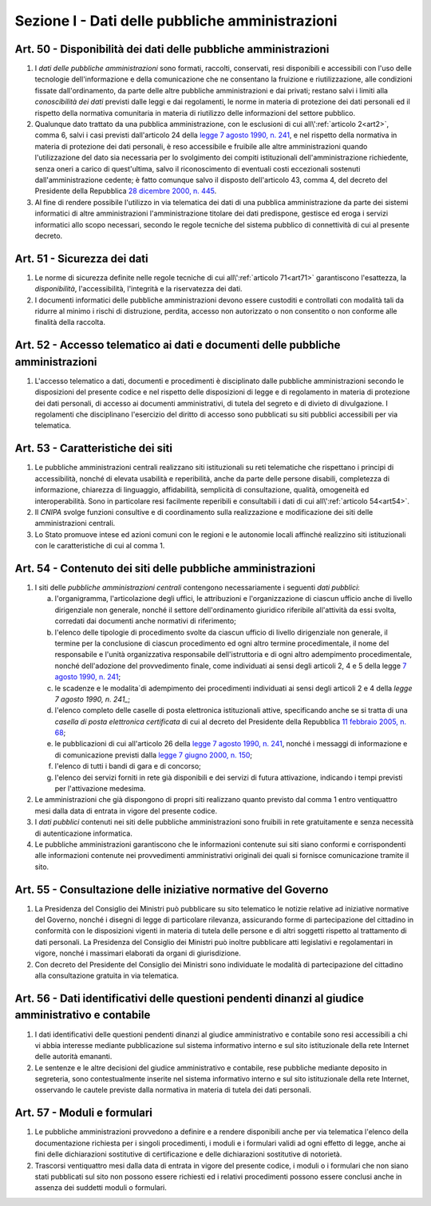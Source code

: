 Sezione I - Dati delle pubbliche amministrazioni
************************************************

Art. 50 - Disponibilità dei dati delle pubbliche amministrazioni
................................................................

1. I *dati delle pubbliche amministrazioni* sono formati, raccolti, conservati,
   resi disponibili e accessibili con l'uso delle tecnologie dell'informazione
   e della comunicazione che ne consentano la fruizione e riutilizzazione, alle
   condizioni fissate dall'ordinamento, da parte delle altre pubbliche
   amministrazioni e dai privati; restano salvi i limiti alla *conoscibilità
   dei dati* previsti dalle leggi e dai regolamenti, le norme in materia di
   protezione dei dati personali ed il rispetto della normativa comunitaria in
   materia di riutilizzo delle informazioni del settore pubblico.
 
2. Qualunque dato trattato da una pubblica amministrazione, con le esclusioni
   di cui all\\':ref:`articolo 2<art2>`, comma 6, salvi i casi previsti
   dall'articolo 24 della `legge 7 agosto 1990, n. 241`_, e nel rispetto della
   normativa in materia di protezione dei dati personali, è reso accessibile e
   fruibile alle altre amministrazioni quando l'utilizzazione del dato sia
   necessaria per lo svolgimento dei compiti istituzionali dell'amministrazione
   richiedente, senza oneri a carico di quest'ultima, salvo il riconoscimento
   di eventuali costi eccezionali sostenuti dall'amministrazione cedente; è
   fatto comunque salvo il disposto dell'articolo 43, comma 4, del decreto del
   Presidente della Repubblica `28 dicembre 2000, n. 445`_.

3. Al fine di rendere possibile l'utilizzo in via telematica dei dati di una
   pubblica amministrazione da parte dei sistemi informatici di altre
   amministrazioni l'amministrazione titolare dei dati predispone, gestisce ed
   eroga i servizi informatici allo scopo necessari, secondo le regole tecniche
   del sistema pubblico di connettività di cui al presente decreto.

Art. 51 - Sicurezza dei dati
............................

1. Le norme di sicurezza definite nelle regole tecniche di cui
   all\\':ref:`articolo 71<art71>` garantiscono l'esattezza, la
   *disponibilità*, l'accessibilità, l'integrità e la riservatezza dei dati.
 
2. I documenti informatici delle pubbliche amministrazioni devono essere
   custoditi e controllati con modalità tali da ridurre al minimo i rischi di
   distruzione, perdita, accesso non autorizzato o non consentito o non
   conforme alle finalità della raccolta.

Art. 52 - Accesso telematico ai dati e documenti delle pubbliche amministrazioni 
................................................................................
 
1. L'accesso telematico a dati, documenti e procedimenti è disciplinato dalle
   pubbliche amministrazioni secondo le disposizioni del presente codice e nel
   rispetto delle disposizioni di legge e di regolamento in materia di
   protezione dei dati personali, di accesso ai documenti amministrativi, di
   tutela del segreto e di divieto di divulgazione. I regolamenti che
   disciplinano l'esercizio del diritto di accesso sono pubblicati su siti
   pubblici accessibili per via telematica. 

Art. 53 - Caratteristiche dei siti
..................................

1. Le pubbliche amministrazioni centrali realizzano siti istituzionali su reti
   telematiche che rispettano i principi di accessibilità, nonché di elevata
   usabilità e reperibilità, anche da parte delle persone disabili, completezza
   di informazione, chiarezza di linguaggio, affidabilità, semplicità di
   consultazione, qualità, omogeneità ed interoperabilità.
   Sono in particolare resi facilmente reperibili e consultabili i dati di cui 
   all\\':ref:`articolo 54<art54>`.
 
2. Il *CNIPA* svolge funzioni consultive e di coordinamento sulla realizzazione
   e modificazione dei siti delle amministrazioni centrali.
   
3. Lo Stato promuove intese ed azioni comuni con le regioni e le autonomie
   locali affinché realizzino siti istituzionali con le caratteristiche di cui
   al comma 1.

.. _art54:
 
Art. 54 - Contenuto dei siti delle pubbliche amministrazioni 
............................................................

1. I siti delle *pubbliche amministrazioni centrali* contengono necessariamente
   i seguenti *dati pubblici*: 

   a) l'organigramma, l'articolazione degli uffici, le attribuzioni e
      l'organizzazione di ciascun ufficio anche di livello dirigenziale non
      generale, nonché il settore dell'ordinamento giuridico riferibile
      all'attività da essi svolta, corredati dai documenti anche normativi di
      riferimento; 
   b) l'elenco delle tipologie di procedimento svolte da ciascun ufficio di
      livello dirigenziale non generale, il termine per la conclusione di
      ciascun procedimento ed ogni altro termine procedimentale, il nome del
      responsabile e l'unità organizzativa responsabile dell'istruttoria e di
      ogni altro adempimento procedimentale, nonché dell'adozione del
      provvedimento finale, come individuati ai sensi degli articoli 2, 4 e 5
      della legge `7 agosto 1990, n. 241`_; 
   c) le scadenze e le modalita`di adempimento dei procedimenti individuati ai
      sensi degli articoli 2 e 4 della `legge 7 agosto 1990, n. 241_`;
   d) l'elenco completo delle caselle di posta elettronica istituzionali
      attive, specificando anche se si tratta di una *casella di posta
      elettronica certificata* di cui al decreto del Presidente della Repubblica
      `11 febbraio 2005, n. 68`_; 
   e) le pubblicazioni di cui all'articolo 26 della `legge 7 agosto 1990, n.
      241`_, nonché i messaggi di informazione e di comunicazione previsti
      dalla `legge 7 giugno 2000, n. 150`_; 
   f) l'elenco di tutti i bandi di gara e di concorso; 
   g) l'elenco dei servizi forniti in rete già disponibili e dei servizi di
      futura attivazione, indicando i tempi previsti per l'attivazione
      medesima. 

2. Le amministrazioni che già dispongono di propri siti realizzano quanto
   previsto dal comma 1 entro ventiquattro mesi dalla data di entrata in vigore
   del presente codice. 
 
3. I *dati pubblici* contenuti nei siti delle pubbliche amministrazioni sono
   fruibili in rete gratuitamente e senza necessità di autenticazione
   informatica. 
 
4. Le pubbliche amministrazioni garantiscono che le informazioni contenute sui
   siti siano conformi e corrispondenti alle informazioni contenute nei
   provvedimenti amministrativi originali dei quali si fornisce comunicazione
   tramite il sito. 
 
Art. 55 - Consultazione delle iniziative normative del Governo 
..............................................................
 
1. La Presidenza del Consiglio dei Ministri può pubblicare su sito telematico
   le notizie relative ad iniziative normative del Governo, nonché i disegni
   di legge di particolare rilevanza, assicurando forme di partecipazione del
   cittadino in conformità con le disposizioni vigenti in materia di tutela
   delle persone e di altri soggetti rispetto al trattamento di dati personali.
   La Presidenza del Consiglio dei Ministri può inoltre pubblicare atti
   legislativi e regolamentari in vigore, nonché i massimari elaborati da
   organi di giurisdizione. 

2. Con decreto del Presidente del Consiglio dei Ministri sono individuate le
   modalità di partecipazione del cittadino alla consultazione gratuita in via
   telematica. 

Art. 56 - Dati identificativi delle questioni pendenti dinanzi al giudice amministrativo e contabile
....................................................................................................

1. I dati identificativi delle questioni pendenti dinanzi al giudice
   amministrativo e contabile sono resi accessibili a chi vi abbia interesse
   mediante pubblicazione sul sistema informativo interno e sul sito
   istituzionale della rete Internet delle autorità emananti.

2. Le sentenze e le altre decisioni del giudice amministrativo e contabile,
   rese pubbliche mediante deposito in segreteria, sono contestualmente
   inserite nel sistema informativo interno e sul sito istituzionale della rete
   Internet, osservando le cautele previste dalla normativa in materia di
   tutela dei dati personali.

Art. 57 - Moduli e formulari 
............................

1. Le pubbliche amministrazioni provvedono a definire e a rendere disponibili
   anche per via telematica l'elenco della documentazione richiesta per i
   singoli procedimenti, i moduli e i formulari validi ad ogni effetto di
   legge, anche ai fini delle dichiarazioni sostitutive di certificazione e
   delle dichiarazioni sostitutive di notorietà.

2. Trascorsi ventiquattro mesi dalla data di entrata in vigore del presente
   codice, i moduli o i formulari che non siano stati pubblicati sul sito non
   possono essere richiesti ed i relativi procedimenti possono essere conclusi
   anche in assenza dei suddetti moduli o formulari. 


.. _`legge 7 agosto 1990, n. 241`: http://www.normattiva.it/uri-res/N2Ls?urn:nir:stato:legge:1990-08-07;241!vig=
.. _`legge 7 giugno 2000, n. 150`: http://www.normattiva.it/uri-res/N2Ls?urn:nir:stato:legge:2000-06-07;150!vig=
.. _`28 dicembre 2000, n. 445`: http://www.normattiva.it/uri-res/N2Ls?urn:nir:stato:decreto.del.presidente.della.repubblica:2000-12-28;445!vig=
.. _`7 agosto 1990, n. 241`: http://www.normattiva.it/uri-res/N2Ls?urn:nir:stato:decreto.del.presidente.della.repubblica:1990-08-07;241!vig=
.. _`11 febbraio 2005, n. 68`: http://www.normattiva.it/uri-res/N2Ls?urn:nir:stato:decreto.del.presidente.della.repubblica:2005-02-11;68!vig=
